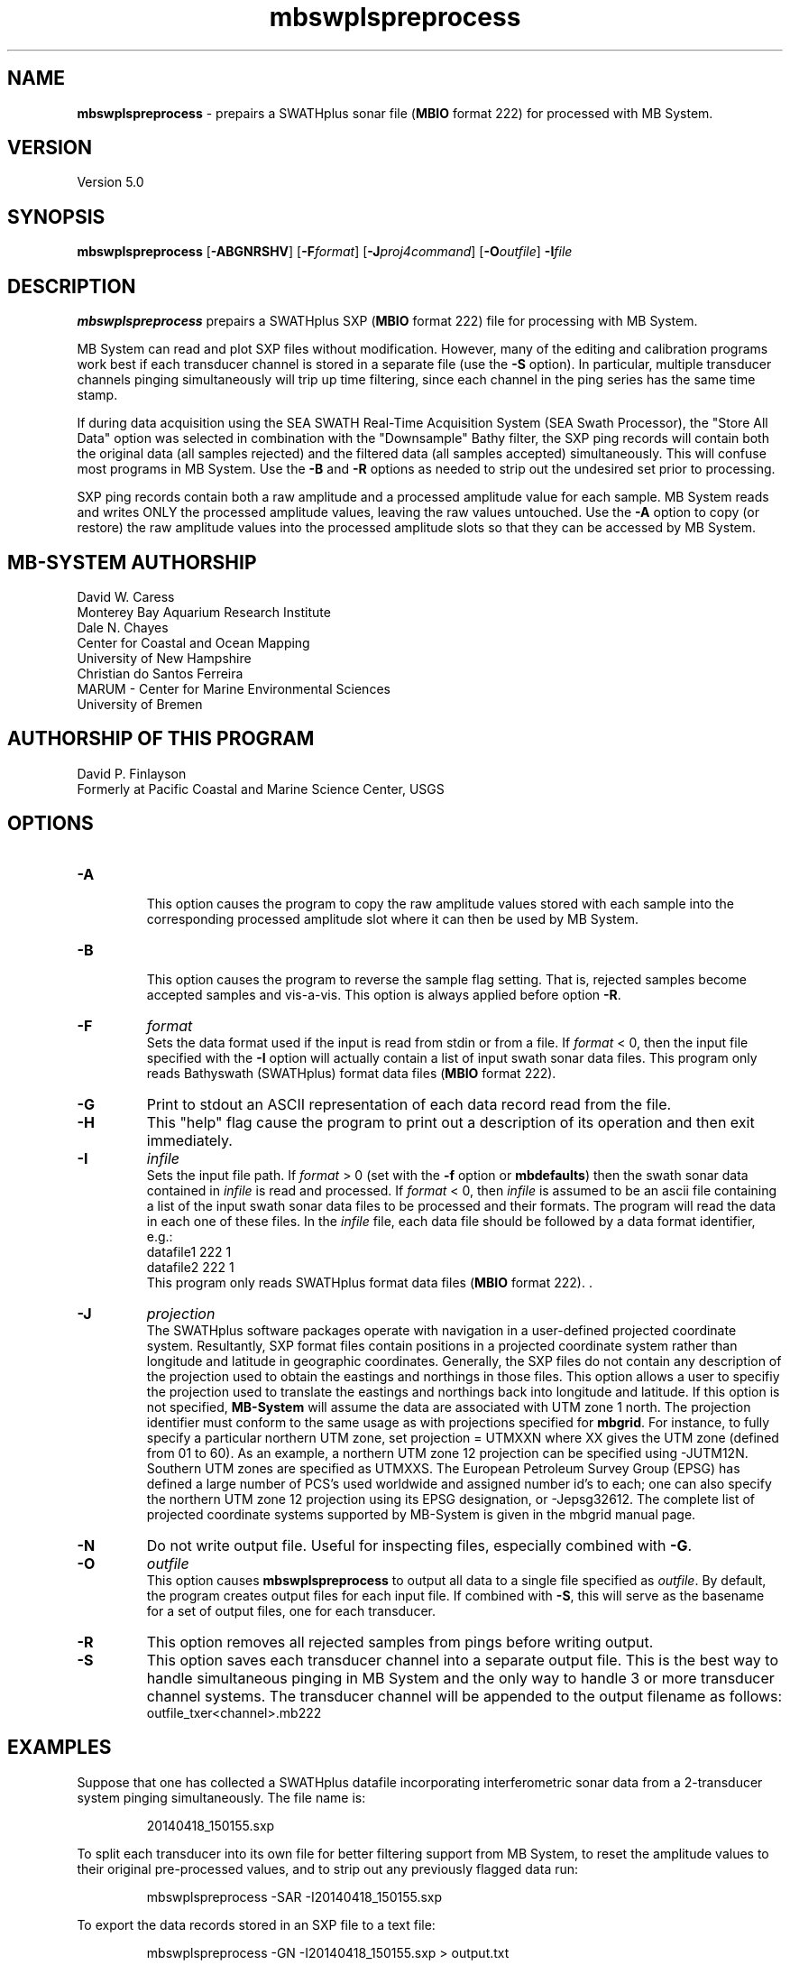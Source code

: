 .TH mbswplspreprocess 1 "26 March 2014" "MB-System 5.0" "MB-System 5.0"
.SH NAME
\fBmbswplspreprocess\fP \- prepairs a SWATHplus sonar file (\fBMBIO\fP 
format 222) for processed with MB System.                             
.SH VERSION
Version 5.0

.SH SYNOPSIS
\fBmbswplspreprocess\fP [\fB\-ABGNRSHV\fP] [\fB\-F\fP\fIformat\fP] 
[\fB\-J\fP\fIproj4command\fP] [\fB\-O\fP\fIoutfile\fP] \fB\-I\fIfile

.SH DESCRIPTION
\fBmbswplspreprocess\fP prepairs a SWATHplus SXP (\fBMBIO\fP format 222) 
file for processing with MB System. 
.PP
MB System can read and plot SXP files 
without modification. However, many of the editing and calibration programs 
work best if each transducer channel is stored in a separate file (use 
the \fB\-S\fP option). In particular, multiple transducer channels pinging 
simultaneously will trip up time filtering, since each channel in the 
ping series has the same time stamp.                                  
.PP
If during data acquisition using the SEA SWATH Real-Time Acquisition System 
(SEA Swath Processor), the "Store All Data" option was selected in combination 
with the "Downsample" Bathy filter, the SXP ping records will contain 
both the original data (all samples rejected) and the filtered data (all 
samples accepted) simultaneously. This will confuse most programs in MB 
System. Use the \fB\-B\fP and \fB\-R\fP options as needed to strip out 
the undesired set prior to processing.                                
.PP
SXP ping records contain both a raw amplitude and a processed amplitude 
value for each sample. MB System reads and writes ONLY the processed amplitude 
values, leaving the raw values untouched. Use the \fB\-A\fP option to 
copy (or restore) the raw amplitude values into the processed amplitude 
slots so that they can be accessed by MB System.              

.SH MB-SYSTEM AUTHORSHIP
David W. Caress
.br
  Monterey Bay Aquarium Research Institute
.br
Dale N. Chayes
.br
  Center for Coastal and Ocean Mapping
.br
  University of New Hampshire
.br
Christian do Santos Ferreira
.br
  MARUM - Center for Marine Environmental Sciences
.br
  University of Bremen

.SH AUTHORSHIP OF THIS PROGRAM
David P. Finlayson
.br
  Formerly at Pacific Coastal and Marine Science Center, USGS
.br
.SH OPTIONS
.TP
.B \-A
.br
This option causes the program to copy the raw amplitude values stored 
with each sample into the corresponding processed amplitude slot where 
it can then be used by MB System.
.TP
.B \-B
.br
This option causes the program to reverse the sample flag setting. That 
is, rejected samples become accepted samples and vis-a-vis. This option 
is always applied before option \fB\-R\fP.                 
.TP
.B \-F
\fIformat\fP
.br
Sets the data format used if the input is read from stdin or from a file. 
If \fIformat\fP < 0, then the input file specified with the \fB\-I\fP 
option will actually contain a list of input swath sonar data files. This 
program only reads Bathyswath (SWATHplus) format data files (\fBMBIO\fP 
format 222).                                                                                                          
.TP
.B \-G
Print to stdout an ASCII representation of each data record read from the file.
.TP
.B \-H
This "help" flag cause the program to print out a description
of its operation and then exit immediately.
.TP
.B \-I
\fIinfile\fP
.br
Sets the input file path. If \fIformat\fP > 0 (set with the
\fB\-f\fP option or \fBmbdefaults\fP) then the swath sonar data contained in \fIinfile\fP
is read and processed. If \fIformat\fP < 0, then \fIinfile\fP
is assumed to be an ascii file containing a list of the input swath sonar
data files to be processed and their formats.  The program will read
the data in each one of these files.
In the \fIinfile\fP file, each
data file should be followed by a data format identifier, e.g.:
 	datafile1 222 1
 	datafile2 222 1
.br
This program only reads SWATHplus format data files (\fBMBIO\fP format 
222). .                                                               
.TP
.B \-J
\fIprojection\fP
.br
The SWATHplus software packages operate with navigation in a user-defined
projected coordinate system.  Resultantly, SXP format files contain
positions in a projected coordinate system rather than longitude and
latitude in geographic coordinates.  Generally, the SXP files do not contain
any description of the projection used to obtain the eastings and northings
in those files.  This option allows a user to specifiy the projection used
to translate the eastings and northings back into longitude and latitude. 
If this option is not specified, \fBMB-System\fP will assume the data are
associated with UTM zone 1 north.  The projection identifier must conform to
the same usage as with projections specified for \fBmbgrid\fP.  For
instance, to fully specify a particular northern UTM zone, set projection =
UTMXXN where XX gives the UTM zone (defined from 01 to 60).  As an example,
a northern UTM zone 12 projection can be specified using -JUTM12N.  Southern
UTM zones are specified as UTMXXS.  The European Petroleum Survey Group
(EPSG) has defined a large number of PCS's used worldwide and assigned
number id's to each; one can also specify the northern UTM zone 12
projection using its EPSG designation, or -Jepsg32612.  The complete list of
projected coordinate systems supported by MB-System is given in the mbgrid
manual page.
.TP
.B \-N
Do not write output file. Useful for inspecting files, especially combined 
with \fB\-G\fP.
.TP
.B \-O
\fIoutfile\fP
.br
This option causes \fBmbswplspreprocess\fP to output all data to a single file
specified as \fIoutfile\fP. By default, the program creates output files for
each input file. If combined with \fB\-S\fP, this will serve as the basename
for a set of output files, one for each transducer.
.TP
.B \-R
This option removes all rejected samples from pings before writing output.
.TP
.B \-S
This option saves each transducer channel into a separate output file. This is
the best way to handle simultaneous pinging in MB System and the only way to
handle 3 or more transducer channel systems. The transducer channel will
be appended to the output filename as follows:
.br
outfile_txer<channel>.mb222
.SH EXAMPLES
Suppose that one has collected a SWATHplus datafile incorporating interferometric 
sonar data from a 2-transducer system pinging simultaneously. The file name 
is:
.PP
.nf
.RS
20140418_150155.sxp
.RE
.fi
.PP
To split each transducer into its own file for better filtering support 
from MB System, to reset the amplitude values to their original pre-processed 
values, and to strip out any previously flagged data run:
.PP
.nf
.RS
mbswplspreprocess \-SAR \-I20140418_150155.sxp
.RE
.fi
.PP
To export the data records stored in an SXP file to a text file:
.PP
.nf
.RS
mbswplspreprocess \-GN \-I20140418_150155.sxp > output.txt
.RE
.fi
.PP
.SH NOTES
The SXP file format does not contain sufficient information to completely re-process 
the data in MB System itself. For example, you should not attempt to re-calculate 
bathymetry based on new sound velocity information. Ridged translations and
rotations are OK (static shifts in x, y, or z, rotations about the transducer reference point) 
provided that each transducer channel resides in its own file (see the \fB\-S\fP option). It is 
always safe to edit and filter the soundings in \fBmbedit\fP and \fBmbeditviz\fP.                         
.PP
SXP files use a projected coordinate system for all transducer and sea 
floor sample coordinates. The user must supply a .PRJ file defining the 
coordinate system (usually UTM) for each input file before proceeding 
with further processing in MB System. The coordinate system is not stored 
in the SXP file data itself.                                          
.SH SEE ALSO
\fBmbsystem\fP(1), \fBmbformat\fP(1), \fBmbinfo\fP(1)

.SH BUGS
Oh yeah.
